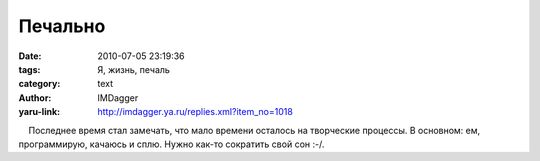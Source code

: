 Печально
========
:date: 2010-07-05 23:19:36
:tags: Я, жизнь, печаль
:category: text
:author: IMDagger
:yaru-link: http://imdagger.ya.ru/replies.xml?item_no=1018

    Последнее время стал замечать, что мало времени осталось на
творческие процессы. В основном: ем, программирую, качаюсь и сплю. Нужно
как-то сократить свой сон :-/.

 

